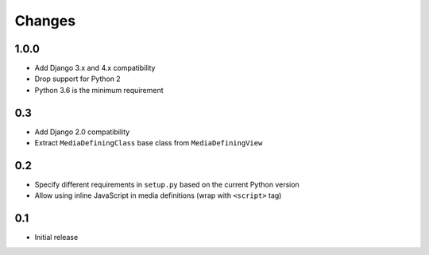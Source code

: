 =======
Changes
=======

1.0.0
=====

- Add Django 3.x and 4.x compatibility
- Drop support for Python 2
- Python 3.6 is the minimum requirement

0.3
===

- Add Django 2.0 compatibility
- Extract ``MediaDefiningClass`` base class from ``MediaDefiningView``

0.2
===

- Specify different requirements in ``setup.py`` based on the current Python version
- Allow using inline JavaScript in media definitions (wrap with ``<script>`` tag)

0.1
===

- Initial release
